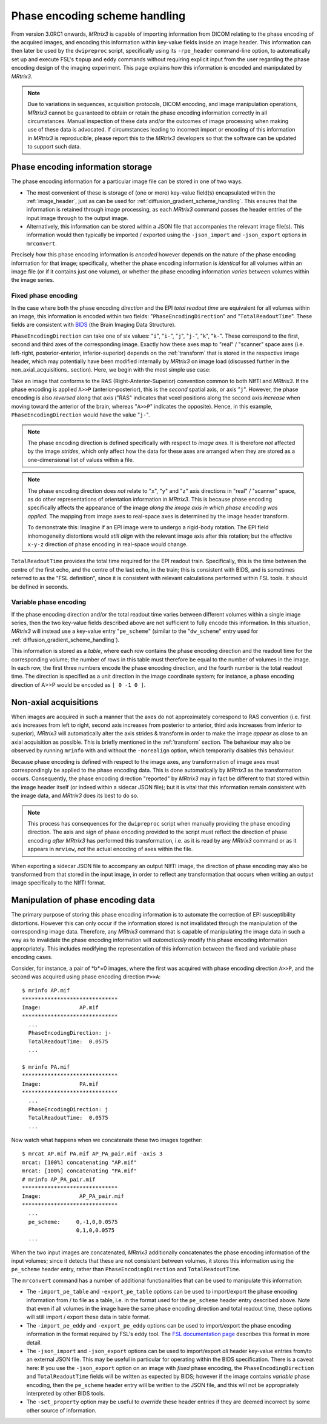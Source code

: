 Phase encoding scheme handling
==============================

From version 3.0RC1 onwards, *MRtrix3* is capable of importing information from
DICOM relating to the phase encoding of the acquired images, and encoding this
information within key-value fields inside an image header. This information can
then later be used by the ``dwipreproc`` script, specifically using its
``-rpe_header`` command-line option, to automatically set up and execute FSL's
``topup`` and ``eddy`` commands without requiring explicit input from the user
regarding the phase encoding design of the imaging experiment. This page
explains how this information is encoded and manipulated by *MRtrix3*.


.. NOTE::

    Due to variations in sequences, acquisition protocols, DICOM encoding, and
    image manipulation operations, *MRtrix3* cannot be guaranteed to obtain or
    retain the phase encoding information correctly in all circumstances. Manual
    inspection of these data and/or the outcomes of image processing when making
    use of these data is advocated. If circumstances leading to incorrect import
    or encoding of this information in *MRtrix3* is reproducible, please report
    this to the *MRtrix3* developers so that the software can be updated to
    support such data.


Phase encoding information storage
----------------------------------

The phase encoding information for a particular image file can be stored in one
of two ways.

-  The most convenient of these is storage of (one or more) key-value field(s)
   encapsulated within the :ref:`image_header`, just as can be used for
   :ref:`diffusion_gradient_scheme_handling`. This ensures that the information
   is retained through image processing, as each *MRtrix3* command passes the
   header entries of the input image through to the output image.

-  Alternatively, this information can be stored within a JSON file that
   accompanies the relevant image file(s). This information would then typically
   be imported / exported using the ``-json_import`` and ``-json_export`` options
   in ``mrconvert``.

Precisely *how* this phase encoding information is *encoded* however depends on
the nature of the phase encoding information for that image; specifically,
whether the phase encoding information is *identical* for all volumes within an
image file (or if it contains just one volume), or whether the phase encoding
information *varies* between volumes within the image series.


Fixed phase encoding
....................

In the case where both the phase encoding *direction* and the EPI *total readout
time* are equivalent for all volumes within an image, this information is encoded
within two fields: "``PhaseEncodingDirection``" and "``TotalReadoutTime``". These
fields are consistent with `BIDS
<http://bids.neuroimaging.io//>`_ (the Brain Imaging Data Structure).

``PhaseEncodingDirection`` can take one of six values: "``i``", "``i-``", "``j``",
"``j-``", "``k``", "``k-``". These correspond to the first, second and third axes of
the corresponding image. Exactly how these axes map to "real" / "scanner" space
axes (i.e. left-right, posterior-enterior, inferior-superior) depends on the
:ref:`transform` that is stored in the respective image header, which may
potentially have been modified internally by *MRtrix3* on image load (discussed
further in the non_axial_acquisitions_ section). Here, we begin with the most simple
use case:

Take an image that conforms to the RAS (Right-Anterior-Superior) convention common
to both NIfTI and *MRtrix3*. If the phase encoding is applied ``A>>P``
(anterior-posterior), this is the *second* spatial axis, or axis "``j``". However,
the phase encoding is also *reversed* along that axis ("RAS" indicates that voxel
positions along the second axis *increase* when moving toward the anterior of the
brain, whereas "``A>>P``" indicates the opposite). Hence, in this example,
``PhaseEncodingDirection`` would have the value "``j-``".

.. NOTE::

    The phase encoding direction is defined specifically with respect to *image
    axes*. It is therefore *not* affected by the image *strides*, which only affect
    how the data for these axes are arranged when they are stored as a
    one-dimensional list of values within a file.

.. NOTE::

    The phase encoding direction does *not* relate to "``x``", "``y``" and
    "``z``" axis directions in "real" / "scanner" space, as do other
    representations of orientation information in *MRtrix3*. This is because phase
    encoding specifically affects the appearance of the image *along the image axis
    in which phase encoding was applied*. The mapping from image axes to real-space
    axes is determined by the image header transform.

    To demonstrate this: Imagine if an EPI image were to undergo a rigid-body
    rotation. The EPI field inhomogeneity distortions would *still align* with the
    relevant image axis after this rotation; but the effective ``x-y-z`` direction
    of phase encoding in real-space would change.

``TotalReadoutTime`` provides the total time required for the EPI readout train.
Specifically, this is the time between the centre of the first echo, and the centre
of the last echo, in the train; this is consistent with BIDS, and is sometimes
referred to as the "FSL definition", since it is consistent with relevant
calculations performed within FSL tools. It should be defined in seconds.


Variable phase encoding
.......................

If the phase encoding direction and/or the total readout time varies between
different volumes within a single image series, then the two key-value fields
described above are not sufficient to fully encode this information. In this
situation, *MRtrix3* will instead use a key-value entry "``pe_scheme``" (similar to
the "``dw_scheme``" entry used for :ref:`diffusion_gradient_scheme_handling`).

This information is stored as a *table*, where each row contains the phase encoding
direction and the readout time for the corresponding volume; the number of rows in
this table must therefore be equal to the number of volumes in the image. In each
row, the first three numbers encode the phase encoding direction, and the fourth
number is the total readout time. The direction is specified as a unit direction in
the image coordinate system; for instance, a phase encoding direction of A>>P would
be encoded as ``[ 0 -1 0 ]``.


Non-axial acquisitions
----------------------

When images are acquired in such a manner that the axes do not approximately
correspond to RAS convention (i.e. first axis increases from left to right, second
axis increases from posterior to anterior, third axis increases from inferior to
superior), *MRtrix3* will automatically alter the axis strides & transform
in order to make the image *appear* as close to an axial acquisition as possible.
This is briefly mentioned in the :ref:`transform` section. The behaviour may
also be observed by running ``mrinfo`` with and without the ``-norealign`` option,
which temporarily disables this behaviour.

Because phase encoding is defined with respect to the image axes, any
transformation of image axes must correspondingly be applied to the phase encoding
data. This is done automatically by *MRtrix3* as the transformation occurs.
Consequently, the phase encoding direction "reported" by *MRtrix3* may in fact be
different to that stored within the image header itself (or indeed within a
sidecar JSON file); but it is vital that this information remain consistent with
the image data, and *MRtrix3* does its best to do so.

.. NOTE::

   This process has consequences for the ``dwipreproc`` script when manually
   providing the phase encoding direction. The axis and sign of phase encoding
   provided to the script must reflect the direction of phase encoding *after*
   *MRtrix3* has performed this transformation, i.e. as it is read by any
   *MRtrix3* command or as it appears in ``mrview``, *not* the actual encoding
   of axes within the file.

When exporting a sidecar JSON file to accompany an output NIfTI image, the
direction of phase encoding may also be transformed from that stored in the input
image, in order to reflect any transformation that occurs when writing an
output image specifically to the NIfTI format.


Manipulation of phase encoding data
-----------------------------------

The primary purpose of storing this phase encoding information is to automate the
correction of EPI susceptibility distortions. However this can only occur if the
information stored is not invalidated through the manipulation of the corresponding
image data. Therefore, any *MRtrix3* command that is capable of manipulating the
image data in such a way as to invalidate the phase encoding information will
*automatically* modify this phase encoding information appropriately. This includes
modifying the representation of this information between the fixed and variable
phase encoding cases.

Consider, for instance, a pair of *b*=0 images, where the first was acquired with
phase encoding direction ``A>>P``, and the second was acquired using phase encoding
direction ``P>>A``::

    $ mrinfo AP.mif
    ******************************
    Image:            AP.mif
    ******************************
      ...
      PhaseEncodingDirection: j-
      TotalReadoutTime:  0.0575
      ...

    $ mrinfo PA.mif
    ******************************
    Image:            PA.mif
    ******************************
      ...
      PhaseEncodingDirection: j
      TotalReadoutTime:  0.0575
      ...

Now watch what happens when we concatenate these two images together::

    $ mrcat AP.mif PA.mif AP_PA_pair.mif -axis 3
    mrcat: [100%] concatenating "AP.mif"
    mrcat: [100%] concatenating "PA.mif"
    # mrinfo AP_PA_pair.mif
    ******************************
    Image:            AP_PA_pair.mif
    ******************************
      ...
      pe_scheme:     0,-1,0,0.0575
                     0,1,0,0.0575
      ...

When the two input images are concatenated, *MRtrix3* additionally concatenates the
phase encoding information of the input volumes; since it detects that these are not
consistent between volumes, it stores this information using the ``pe_scheme`` header
entry, rather than ``PhaseEncodingDirection`` and ``TotalReadoutTime``.

The ``mrconvert`` command has a number of additional functionalities that can be used
to manipulate this information:

-  The ``-import_pe_table`` and ``-export_pe_table`` options can be used to
   import/export the phase encoding information from / to file as a table, i.e. in
   the format used for the ``pe_scheme`` header entry described above. Note that even
   if all volumes in the image have the same phase encoding direction and total
   readout time, these options will still import / export these data in table format.

-  The ``-import_pe_eddy`` and ``-export_pe_eddy`` options can be used to
   import/export the phase encoding information in the format required by FSL's
   ``eddy`` tool. The `FSL documentation page <https://fsl.fmrib.ox.ac.uk/fsl/fslwiki/eddy/UsersGuide#A--acqp>`_
   describes this format in more detail.

-  The ``-json_import`` and ``-json_export`` options can be used to import/export
   *all* header key-value entries from/to an external JSON file. This may be useful
   in particular for operating within the BIDS specification. There is a caveat here:
   If you use the ``-json_export`` option on an image with *fixed* phase encoding,
   the ``PhaseEncodingDirection`` and ``TotalReadoutTime`` fields will be written as
   expected by BIDS; however if the image contains *variable* phase encoding, then
   the ``pe_scheme`` header entry will be written to the JSON file, and this will not
   be appropriately interpreted by other BIDS tools.

-  The ``-set_property`` option may be useful to *override* these header entries if
   they are deemed incorrect by some other source of information.
